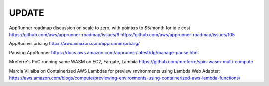 ========
 UPDATE
========

AppRunner roadmap discussion on scale to zero, with pointers to $5/month for idle cost
https://github.com/aws/apprunner-roadmap/issues/9
https://github.com/aws/apprunner-roadmap/issues/105

AppRunner pricing
https://aws.amazon.com/apprunner/pricing/

Pausing AppRunner
https://docs.aws.amazon.com/apprunner/latest/dg/manage-pause.html

Mreferre's PoC running same WASM on EC2, Fargate, Lambda
https://github.com/mreferre/spin-wasm-multi-compute

Marcia Villalba on Containerized AWS Lambdas for preview environments using Lambda Web Adapter:
https://aws.amazon.com/blogs/compute/previewing-environments-using-containerized-aws-lambda-functions/
